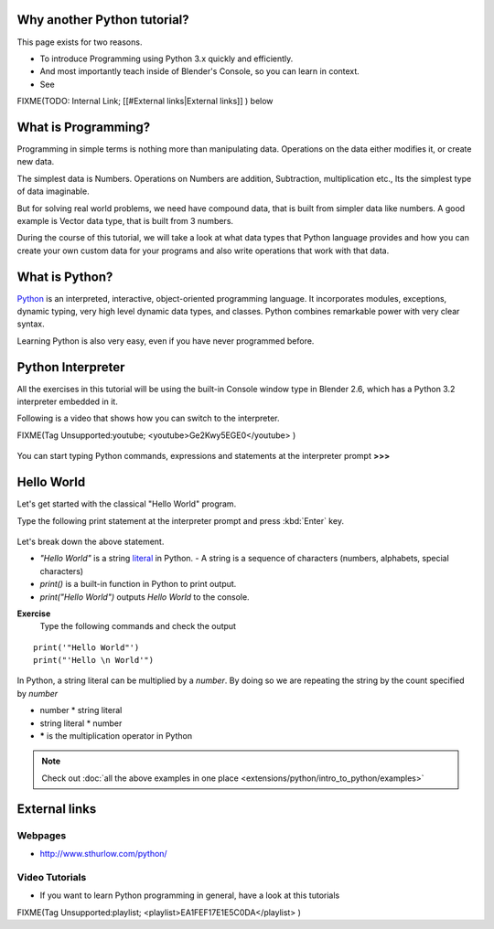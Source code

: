 
..    TODO/Review: {{review|partial=X|text=Just started. If you have any suggestions, please add them in the discussion page. Thank you.}} .


Why another Python tutorial?
============================


This page exists for two reasons.


- To introduce Programming using Python 3.x quickly and efficiently.
- And most importantly teach inside of Blender's Console, so you can learn in context.
- See

FIXME(TODO: Internal Link;
[[#External links|External links]]
) below


What is Programming?
====================


Programming in simple terms is nothing more than manipulating data.
Operations on the data either modifies it, or create new data.

The simplest data is Numbers. Operations on Numbers are addition, Subtraction,
multiplication etc., Its the simplest type of data imaginable.

But for solving real world problems, we need have compound data,
that is built from simpler data like numbers. A good example is Vector data type,
that is built from 3 numbers.

During the course of this tutorial, we will take a look at what data types that Python
language provides and how you can create your own custom data for your programs and also write
operations that work with that data.


What is Python?
===============

`Python  <http://www.python.org>`__ is an interpreted, interactive, object-oriented programming language. It incorporates modules, exceptions, dynamic typing, very high level dynamic data types, and classes. Python combines remarkable power with very clear syntax.

Learning Python is also very easy, even if you have never programmed before.


Python Interpreter
==================

All the exercises in this tutorial will be using the built-in Console window type in Blender
2.6, which has a Python 3.2 interpreter embedded in it.

Following is a video that shows how you can switch to the interpreter.

FIXME(Tag Unsupported:youtube;
<youtube>Ge2Kwy5EGE0</youtube>
)


.. figure:: /images/Manual-Part-XX-Manual-Extensions-Python-Console-Default-Console.jpg
   :width: 600px
   :figwidth: 600px


You can start typing Python commands,
expressions and statements at the interpreter prompt **>>>**


Hello World
===========


Let's get started with the classical "Hello World" program.

Type the following print statement at the interpreter prompt and press :kbd:`Enter` key.


.. figure:: /images/Manual-Part-XX-Manual-Extensions-Python-Tutorial-Hello-World.jpg


Let's break down the above statement.

- *"Hello World"* is a string `literal <http://en.wikipedia.org/wiki/Literal_(computer_science)>`__ in Python.
  - A string is a sequence of characters (numbers, alphabets, special characters)
- *print()* is a built-in function in Python to print output.
- *print("Hello World")* outputs *Hello World* to the console.

**Exercise**
   Type the following commands and check the output
::


   print('"Hello World"')
   print("'Hello \n World'")


In Python, a string literal can be multiplied by a *number*\ .
By doing so we are repeating the string by the count specified by *number*

- number * string literal
- string literal * number
- ***** is the multiplication operator in Python


.. figure:: /images/Manual-Part-XX-Manual-Extensions-Python-Tutorial-Hello-World2.jpg


.. admonition:: Note
   :class: note

   Check out :doc:`all the above examples in one place <extensions/python/intro_to_python/examples>`


External links
==============


Webpages
--------


- http://www.sthurlow.com/python/


Video Tutorials
---------------


- If you want to learn Python programming in general, have a look at this tutorials

FIXME(Tag Unsupported:playlist;
<playlist>EA1FEF17E1E5C0DA</playlist>
)


